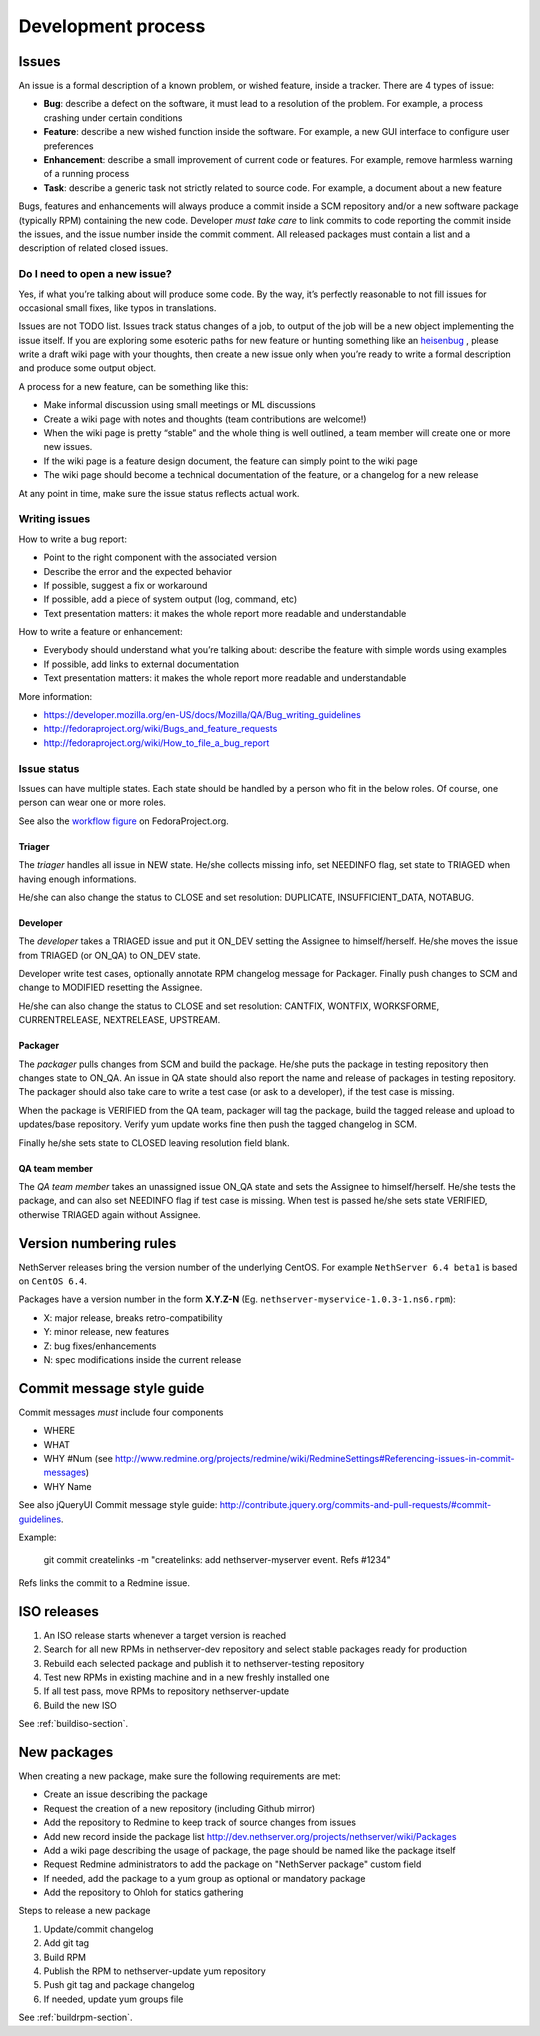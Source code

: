 ===================
Development process
===================

Issues
======

An issue is a formal description of a known problem, or wished
feature, inside a tracker. There are 4 types of issue:

* **Bug**: describe a defect on the software, it must lead to a
  resolution of the problem. For example, a process crashing under certain
  conditions
* **Feature**: describe a new wished function inside the software.
  For example, a new GUI interface to configure user preferences
* **Enhancement**: describe a small improvement of current code or
  features. For example, remove harmless warning of a running process
* **Task**: describe a generic task not strictly related to source
  code. For example, a document about a new feature

Bugs, features and enhancements will always produce a commit inside a
SCM repository and/or a new software package (typically RPM) containing
the new code.
Developer *must take care* to link commits to code reporting the
commit inside the issues, and the issue number inside the commit
comment.
All released packages must contain a list and a description of related
closed issues.

Do I need to open a new issue?
------------------------------

Yes, if what you’re talking about will produce some code.
By the way, it’s perfectly reasonable to not fill issues for
occasional small fixes, like typos in translations.

Issues are not TODO list. Issues track status changes of a job, to
output of the job will be a new object implementing the issue itself.
If you are exploring some esoteric paths for new feature or hunting
something like an `heisenbug <http://en.wikipedia.org/wiki/Heisenbug>`__
, please write a draft wiki page with your thoughts, then create a new
issue only when you’re ready to write a formal description and produce
some output object.

A process for a new feature, can be something like this:

* Make informal discussion using small meetings or ML discussions
* Create a wiki page with notes and thoughts (team contributions are welcome!)
* When the wiki page is pretty “stable” and the whole thing is well
  outlined, a team member will create one or more new issues.
* If the wiki page is a feature design document, the feature can
  simply point to the wiki page
* The wiki page should become a technical documentation of the
  feature, or a changelog for a new release

At any point in time, make sure the issue status reflects actual work.

Writing issues
--------------

How to write a bug report:

* Point to the right component with the associated version
* Describe the error and the expected behavior
* If possible, suggest a fix or workaround
* If possible, add a piece of system output (log, command, etc)
* Text presentation matters: it makes the whole report more readable
  and understandable

How to write a feature or enhancement:

* Everybody should understand what you’re talking about: describe the
  feature with simple words using examples
* If possible, add links to external documentation
* Text presentation matters: it makes the whole report more readable
  and understandable

More information:

* https://developer.mozilla.org/en-US/docs/Mozilla/QA/Bug_writing_guidelines
* http://fedoraproject.org/wiki/Bugs_and_feature_requests
* http://fedoraproject.org/wiki/How_to_file_a_bug_report

Issue status
------------

Issues can have multiple states. Each state should be handled by a person who fit in the below roles.
Of course, one person can wear one or more roles.

See also the `workflow
figure <https://fedoraproject.org/wiki/BugZappers/BugStatusWorkFlow>`__
on FedoraProject.org.

Triager
^^^^^^^

The *triager* handles all issue in NEW state. He/she collects missing info, set NEEDINFO flag, set state to TRIAGED when having enough informations.

He/she can also change the status to CLOSE and set resolution: DUPLICATE, INSUFFICIENT_DATA, NOTABUG.

Developer
^^^^^^^^^

The *developer* takes a TRIAGED issue and put it ON_DEV setting the Assignee to himself/herself.
He/she moves the issue from TRIAGED (or ON_QA) to ON_DEV state. 

Developer write test cases, optionally annotate RPM changelog message for Packager.
Finally push changes to SCM and change to MODIFIED resetting the Assignee.

He/she can also change the status to CLOSE and set resolution: CANTFIX, WONTFIX, WORKSFORME, CURRENTRELEASE, NEXTRELEASE, UPSTREAM.

Packager
^^^^^^^^

The *packager* pulls changes from SCM and build the package. 
He/she puts the package in testing repository then changes state to ON_QA.
An issue in QA state should also report the name and release of packages in testing repository.
The packager should also take care to write a test case (or ask to a developer), if the test case is missing.

When the package is VERIFIED from the QA team, packager will tag the package, build the tagged release and upload to updates/base repository.
Verify yum update works fine then push the tagged changelog in SCM. 

Finally he/she sets state to CLOSED leaving  resolution field blank.

QA team member
^^^^^^^^^^^^^^

The *QA team member* takes an unassigned issue ON_QA state and sets the Assignee to himself/herself. 
He/she tests the package, and can also set NEEDINFO flag if test case is missing. When test is passed he/she sets state VERIFIED, 
otherwise TRIAGED again without Assignee.


Version numbering rules
=======================

NethServer releases bring the version number of the underlying CentOS.
For example ``NethServer 6.4 beta1`` is based on ``CentOS 6.4``.

Packages have a version number in the form **X.Y.Z-N** (Eg.
``nethserver-myservice-1.0.3-1.ns6.rpm``):

* X: major release, breaks retro-compatibility
* Y: minor release, new features
* Z: bug fixes/enhancements
* N: spec modifications inside the current release

Commit message style guide
==========================

Commit messages *must* include four components

* WHERE 
* WHAT
* WHY #Num (see http://www.redmine.org/projects/redmine/wiki/RedmineSettings#Referencing-issues-in-commit-messages)
* WHY Name

See also jQueryUI Commit message style guide: http://contribute.jquery.org/commits-and-pull-requests/#commit-guidelines.


Example:

 git commit createlinks -m "createlinks: add nethserver-myserver event. Refs #1234"

Refs links the commit to a Redmine issue.

ISO releases
============

#. An ISO release starts whenever a target version is reached
#. Search for all new RPMs in nethserver-dev repository and select
   stable packages ready for production
#. Rebuild each selected package and publish it to nethserver-testing
   repository
#. Test new RPMs in existing machine and in a new freshly installed one
#. If all test pass, move RPMs to repository nethserver-update
#. Build the new ISO 

See :ref:`buildiso-section`.

New packages
============

When creating a new package, make sure the following requirements are met:

* Create an issue describing the package
* Request the creation of a new repository (including Github mirror)
* Add the repository to Redmine to keep track of source changes from issues
* Add new record inside the package list http://dev.nethserver.org/projects/nethserver/wiki/Packages
* Add a wiki page describing the usage of package, the page should be named like the package itself
* Request Redmine administrators to add the package on  "NethServer package" custom field 
* If needed, add the package to a yum group as optional or mandatory package
* Add the repository to Ohloh for statics gathering


Steps to release a new package

#. Update/commit changelog
#. Add git tag
#. Build RPM
#. Publish the RPM to nethserver-update yum repository
#. Push git tag and package changelog
#. If needed, update yum groups file

See :ref:`buildrpm-section`.

